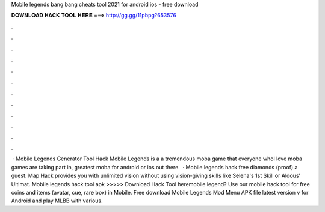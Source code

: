 Mobile legends bang bang cheats tool 2021 for android ios - free download

𝐃𝐎𝐖𝐍𝐋𝐎𝐀𝐃 𝐇𝐀𝐂𝐊 𝐓𝐎𝐎𝐋 𝐇𝐄𝐑𝐄 ===> http://gg.gg/11pbpg?653576

.

.

.

.

.

.

.

.

.

.

.

.

 · Mobile Legends Generator Tool Hack Mobile Legends is a a tremendous moba game that everyone whol love moba games are taking part in, greatest moba for android or ios out there.  · Mobile legends hack free diamonds (proof) a guest. Map Hack provides you with unlimited vision without using vision-giving skills like Selena's 1st Skill or Aldous' Ultimat. Mobile legends hack tool apk >>>>> Download Hack Tool heremobile legend? Use our mobile hack tool for free coins and items (avatar, cue, rare box) in Mobile. Free download Mobile Legends Mod Menu APK file latest version v for Android and play MLBB with various.